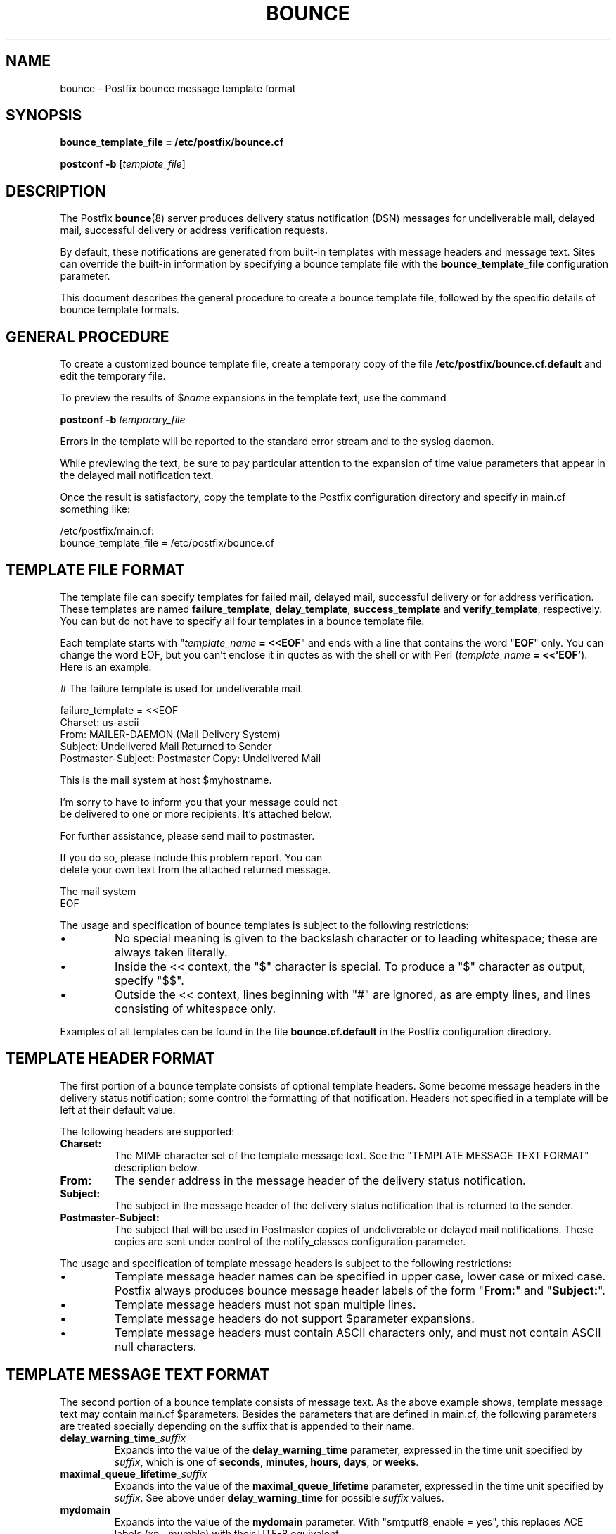 .\"	$NetBSD: bounce.5,v 1.2 2017/02/14 01:16:44 christos Exp $
.\"
.TH BOUNCE 5 
.ad
.fi
.SH NAME
bounce
\-
Postfix bounce message template format
.SH "SYNOPSIS"
.na
.nf
\fBbounce_template_file = /etc/postfix/bounce.cf\fR

\fBpostconf \-b\fR [\fItemplate_file\fR]
.SH DESCRIPTION
.ad
.fi
The Postfix \fBbounce\fR(8) server produces delivery status
notification (DSN) messages for undeliverable mail, delayed
mail, successful delivery or address verification requests.

By default, these notifications are generated from built\-in
templates with message headers and message text. Sites can
override the built\-in information by specifying a bounce
template file with the \fBbounce_template_file\fR configuration
parameter.

This document describes the general procedure to create a
bounce template file, followed by the specific details of
bounce template formats.
.SH "GENERAL PROCEDURE"
.na
.nf
.ad
.fi
To create a customized bounce template file, create a
temporary
copy of the file \fB/etc/postfix/bounce.cf.default\fR and
edit the temporary file.

To preview the results of $\fIname\fR expansions in the
template text, use the command

.nf
    \fBpostconf \-b\fR \fItemporary_file\fR
.fi

Errors in the template will be reported to the standard
error stream and to the syslog daemon.

While previewing the text, be sure to pay particular attention
to the expansion of time value parameters that appear in
the delayed mail notification text.

Once the result is satisfactory, copy the template to the
Postfix configuration directory and specify in main.cf
something like:

.nf
/etc/postfix/main.cf:
    bounce_template_file = /etc/postfix/bounce.cf
.fi
.SH "TEMPLATE FILE FORMAT"
.na
.nf
.ad
.fi
The template file can specify templates for failed mail,
delayed mail, successful delivery or for address verification.
These templates are named \fBfailure_template\fR,
\fBdelay_template\fR, \fBsuccess_template\fR and
\fBverify_template\fR, respectively.  You can but do not
have to specify all four templates in a bounce template
file.

Each template starts with "\fItemplate_name\fB = <<EOF\fR"
and ends with a line that contains the word "\fBEOF\fR"
only. You can change the word EOF, but you can't enclose
it in quotes as with the shell or with Perl (\fItemplate_name\fB
= <<'EOF'\fR). Here is an example:

.nf
    # The failure template is used for undeliverable mail.

    failure_template = <<EOF
    Charset: us\-ascii
    From: MAILER\-DAEMON (Mail Delivery System)
    Subject: Undelivered Mail Returned to Sender
    Postmaster\-Subject: Postmaster Copy: Undelivered Mail

    This is the mail system at host $myhostname.

    I'm sorry to have to inform you that your message could not
    be delivered to one or more recipients. It's attached below.

    For further assistance, please send mail to postmaster.

    If you do so, please include this problem report. You can
    delete your own text from the attached returned message.

                       The mail system
    EOF
.fi
.PP
The usage and specification of bounce templates is
subject to the following restrictions:
.IP \(bu
No special meaning is given to the backslash character or
to leading whitespace; these are always taken literally.
.IP \(bu
Inside the << context, the "$" character is special. To
produce a "$" character as output, specify "$$".
.IP \(bu
Outside the << context, lines beginning with "#" are ignored,
as are empty lines, and lines consisting of whitespace only.
.PP
Examples of all templates can be found in the file
\fBbounce.cf.default\fR in the Postfix configuration
directory.
.SH "TEMPLATE HEADER FORMAT"
.na
.nf
.ad
.fi
The first portion of a bounce template consists of optional
template headers.  Some become message headers in the
delivery status notification; some control the formatting
of that notification. Headers not specified in a template
will be left at their default value.

The following headers are supported:
.IP \fBCharset:\fR
The MIME character set of the template message text.  See
the "TEMPLATE MESSAGE TEXT FORMAT" description below.
.IP \fBFrom:\fR
The sender address in the message header of the delivery
status notification.
.IP \fBSubject:\fR
The subject in the message header of the delivery status
notification that is returned to the sender.
.IP \fBPostmaster\-Subject:\fR
The subject that will be used in Postmaster copies of
undeliverable or delayed mail notifications. These copies
are sent under control of the notify_classes configuration
parameter.
.PP
The usage and specification of template message headers is
subject to the following restrictions:
.IP \(bu
Template message header names can be specified in upper
case, lower case or mixed case. Postfix always produces
bounce message header labels of the form "\fBFrom:\fR" and
"\fBSubject:\fR".
.IP \(bu
Template message headers must not span multiple lines.
.IP \(bu
Template message headers do not support $parameter expansions.
.IP \(bu
Template message headers must contain ASCII characters only,
and must not contain ASCII null characters.
.SH "TEMPLATE MESSAGE TEXT FORMAT"
.na
.nf
.ad
.fi
The second portion of a bounce template consists of message
text. As the above example shows, template message text may
contain main.cf $parameters. Besides the parameters that are
defined in main.cf, the following parameters are treated
specially depending on the suffix that is appended to their
name.
.IP \fBdelay_warning_time_\fIsuffix\fR
Expands into the value of the \fBdelay_warning_time\fR
parameter, expressed in the time unit specified by
\fIsuffix\fR, which is one of \fBseconds\fR, \fBminutes\fR,
\fBhours\fB, \fBdays\fR, or \fBweeks\fR.
.IP \fBmaximal_queue_lifetime_\fIsuffix\fR
Expands into the value of the \fBmaximal_queue_lifetime\fR
parameter, expressed in the time unit specified by
\fIsuffix\fR.  See above under \fBdelay_warning_time\fR for
possible \fIsuffix\fR values.
.IP \fBmydomain\fR
Expands into the value of the \fBmydomain\fR parameter.
With "smtputf8_enable = yes", this replaces ACE labels
(xn\-\-mumble) with their UTF\-8 equivalent.
.sp
This feature is available in Postfix 3.0.
.IP \fBmyhostname\fR
Expands into the value of the \fBmyhostname\fR parameter.
With "smtputf8_enable = yes", this replaces ACE labels
(xn\-\-mumble) with their UTF\-8 equivalent.
.sp
This feature is available in Postfix 3.0.
.PP
The usage and specification of template message text is
subject to the following restrictions:
.IP \(bu
The template message text is not sent in Postmaster copies
of delivery status notifications.
.IP \(bu
If the template message text contains non\-ASCII characters,
Postfix requires that the \fBCharset:\fR template header
is updated.  Specify an appropriate superset of US\-ASCII.
A superset is needed because Postfix appends ASCII text
after the message template when it sends a delivery status
notification.
.SH "SEE ALSO"
.na
.nf
bounce(8), Postfix delivery status notifications
postconf(5), configuration parameters
.SH "LICENSE"
.na
.nf
.ad
.fi
The Secure Mailer license must be distributed with this software.
.SH HISTORY
.ad
.fi
.ad
.fi
The Postfix bounce template format was originally developed by
Nicolas Riendeau.
.SH "AUTHOR(S)"
.na
.nf
Wietse Venema
IBM T.J. Watson Research
P.O. Box 704
Yorktown Heights, NY 10598, USA

Wietse Venema
Google, Inc.
111 8th Avenue
New York, NY 10011, USA
